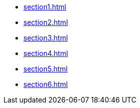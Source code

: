 ** xref:section1.adoc[]
** xref:section2.adoc[]
** xref:section3.adoc[]
** xref:section4.adoc[]
** xref:section5.adoc[]
** xref:section6.adoc[]